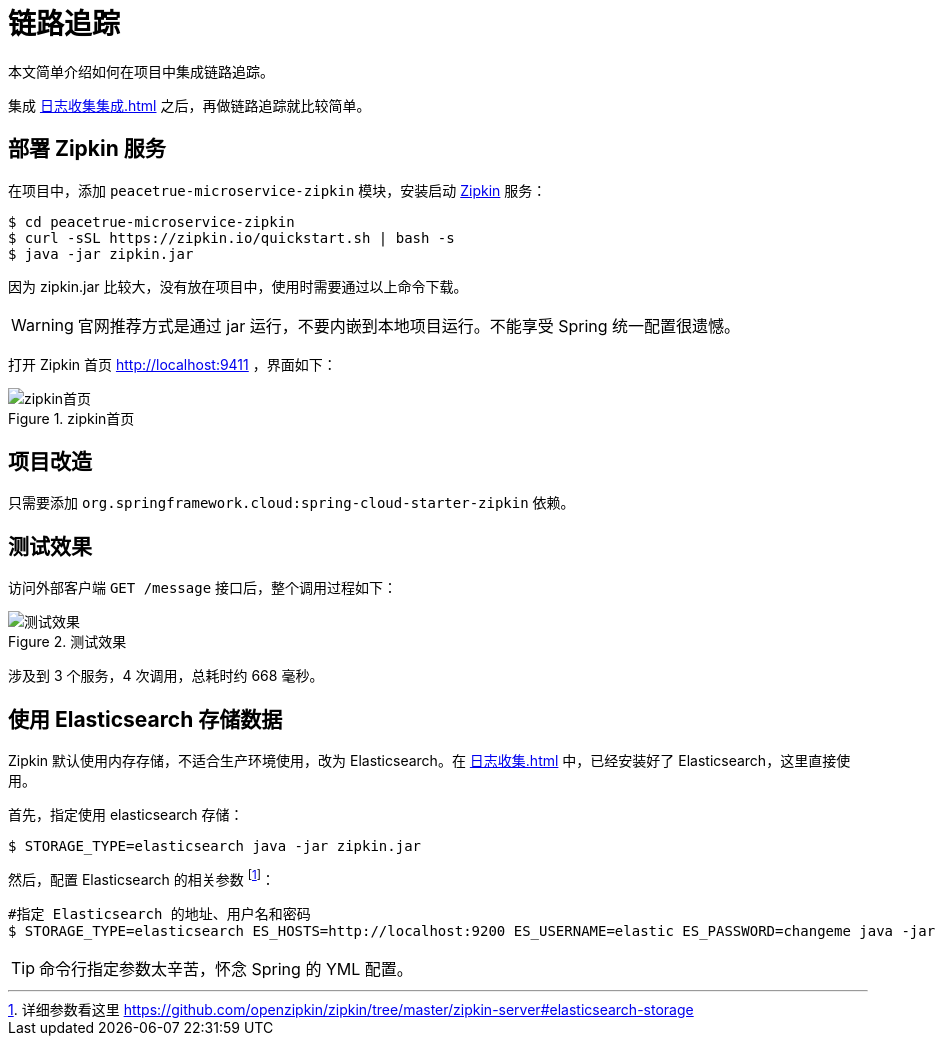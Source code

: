 = 链路追踪

本文简单介绍如何在项目中集成链路追踪。

集成 xref:日志收集集成.adoc[] 之后，再做链路追踪就比较简单。

== 部署 Zipkin 服务

在项目中，添加 `peacetrue-microservice-zipkin` 模块，安装启动 https://github.com/openzipkin/zipkin[Zipkin^] 服务：

[source%nowrap,shell]
----
$ cd peacetrue-microservice-zipkin
$ curl -sSL https://zipkin.io/quickstart.sh | bash -s
$ java -jar zipkin.jar
----

因为 zipkin.jar 比较大，没有放在项目中，使用时需要通过以上命令下载。

WARNING: 官网推荐方式是通过 jar 运行，不要内嵌到本地项目运行。不能享受 Spring 统一配置很遗憾。

打开 Zipkin 首页 http://localhost:9411 ，界面如下：

.zipkin首页
image::链路追踪/zipkin首页.png[]

== 项目改造

只需要添加 `org.springframework.cloud:spring-cloud-starter-zipkin` 依赖。

== 测试效果

访问外部客户端 `GET /message` 接口后，整个调用过程如下：

.测试效果
image::链路追踪/测试效果.png[]

涉及到 3 个服务，4 次调用，总耗时约 668 毫秒。

== 使用 Elasticsearch 存储数据

Zipkin 默认使用内存存储，不适合生产环境使用，改为 Elasticsearch。在 xref:日志收集.adoc[] 中，已经安装好了 Elasticsearch，这里直接使用。

首先，指定使用 elasticsearch 存储：

[source%nowrap,shell]
----
$ STORAGE_TYPE=elasticsearch java -jar zipkin.jar
----

然后，配置 Elasticsearch 的相关参数 footnote:[详细参数看这里 https://github.com/openzipkin/zipkin/tree/master/zipkin-server#elasticsearch-storage]：

[source%nowrap,shell]
----
#指定 Elasticsearch 的地址、用户名和密码
$ STORAGE_TYPE=elasticsearch ES_HOSTS=http://localhost:9200 ES_USERNAME=elastic ES_PASSWORD=changeme java -jar zipkin.jar
----

TIP: 命令行指定参数太辛苦，怀念 Spring 的 YML 配置。
//TODO 实现文件参数配置

////

== 使用 RabbitMQ 收集数据

默认使用 HTTP 接口 `POST /api/{v1|v2}/spans` 收集数据，改为使用 RabbitMQ 收集：

[source%nowrap,shell]
----
$ RABBIT_ADDRESSES=localhost java -jar zipkin.jar
----

////

